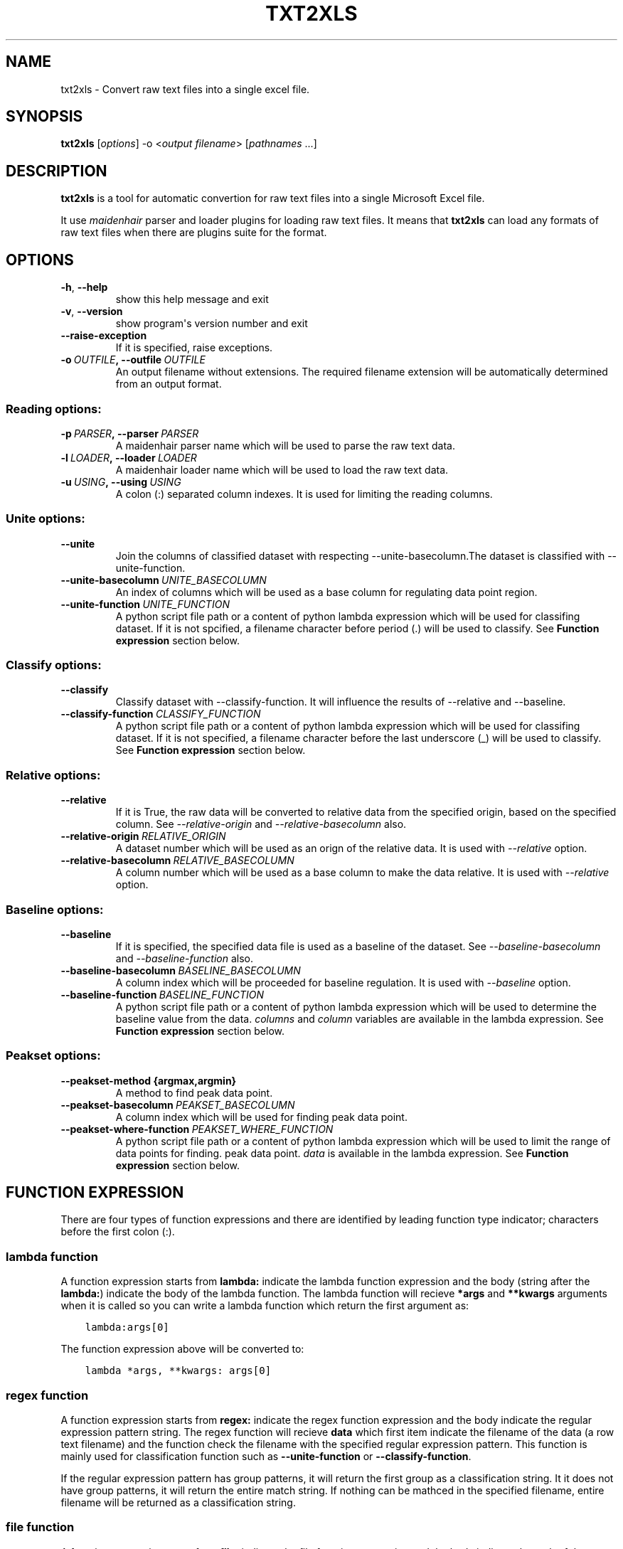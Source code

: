 .\" Man page generated from reStructuredText.
.
.TH "TXT2XLS" "1" "February 07, 2014" "Please install this application with setup.py" "txt2xls"
.SH NAME
txt2xls \- Convert raw text files into a single excel file.
.
.nr rst2man-indent-level 0
.
.de1 rstReportMargin
\\$1 \\n[an-margin]
level \\n[rst2man-indent-level]
level margin: \\n[rst2man-indent\\n[rst2man-indent-level]]
-
\\n[rst2man-indent0]
\\n[rst2man-indent1]
\\n[rst2man-indent2]
..
.de1 INDENT
.\" .rstReportMargin pre:
. RS \\$1
. nr rst2man-indent\\n[rst2man-indent-level] \\n[an-margin]
. nr rst2man-indent-level +1
.\" .rstReportMargin post:
..
.de UNINDENT
. RE
.\" indent \\n[an-margin]
.\" old: \\n[rst2man-indent\\n[rst2man-indent-level]]
.nr rst2man-indent-level -1
.\" new: \\n[rst2man-indent\\n[rst2man-indent-level]]
.in \\n[rst2man-indent\\n[rst2man-indent-level]]u
..
.
.nr rst2man-indent-level 0
.
.de1 rstReportMargin
\\$1 \\n[an-margin]
level \\n[rst2man-indent-level]
level margin: \\n[rst2man-indent\\n[rst2man-indent-level]]
-
\\n[rst2man-indent0]
\\n[rst2man-indent1]
\\n[rst2man-indent2]
..
.de1 INDENT
.\" .rstReportMargin pre:
. RS \\$1
. nr rst2man-indent\\n[rst2man-indent-level] \\n[an-margin]
. nr rst2man-indent-level +1
.\" .rstReportMargin post:
..
.de UNINDENT
. RE
.\" indent \\n[an-margin]
.\" old: \\n[rst2man-indent\\n[rst2man-indent-level]]
.nr rst2man-indent-level -1
.\" new: \\n[rst2man-indent\\n[rst2man-indent-level]]
.in \\n[rst2man-indent\\n[rst2man-indent-level]]u
..
.SH SYNOPSIS
.sp
\fBtxt2xls\fP [\fIoptions\fP] \-o <\fIoutput filename\fP> [\fIpathnames\fP ...]
.SH DESCRIPTION
.sp
\fBtxt2xls\fP is a tool for automatic convertion for raw text files
into a single Microsoft Excel file.
.sp
It use \fI\%maidenhair\fP parser and loader plugins for loading raw text files.
It means that \fBtxt2xls\fP can load any formats of raw text files when
there are plugins suite for the format.
.SH OPTIONS
.INDENT 0.0
.TP
.B \-h\fP,\fB  \-\-help
show this help message and exit
.TP
.B \-v\fP,\fB  \-\-version
show program\(aqs version number and exit
.TP
.B \-\-raise\-exception
If it is specified, raise exceptions.
.TP
.BI \-o \ OUTFILE\fP,\fB \ \-\-outfile \ OUTFILE
An output filename without extensions. The required
filename extension will be automatically determined
from an output format.
.UNINDENT
.SS Reading options:
.INDENT 0.0
.TP
.BI \-p \ PARSER\fP,\fB \ \-\-parser \ PARSER
A maidenhair parser name which will be used to parse
the raw text data.
.TP
.BI \-l \ LOADER\fP,\fB \ \-\-loader \ LOADER
A maidenhair loader name which will be used to load
the raw text data.
.TP
.BI \-u \ USING\fP,\fB \ \-\-using \ USING
A colon (:) separated column indexes. It is used for
limiting the reading columns.
.UNINDENT
.SS Unite options:
.INDENT 0.0
.TP
.B \-\-unite
Join the columns of classified dataset with respecting
\-\-unite\-basecolumn.The dataset is classified with
\-\-unite\-function.
.TP
.BI \-\-unite\-basecolumn \ UNITE_BASECOLUMN
An index of columns which will be used as a base
column for regulating data point region.
.TP
.BI \-\-unite\-function \ UNITE_FUNCTION
A python script file path or a content of python
lambda expression which will be used for classifing
dataset. If it is not spcified, a filename character
before period (.) will be used to classify.
See \fBFunction expression\fP section below.
.UNINDENT
.SS Classify options:
.INDENT 0.0
.TP
.B \-\-classify
Classify dataset with \-\-classify\-function. It will
influence the results of \-\-relative and \-\-baseline.
.TP
.BI \-\-classify\-function \ CLASSIFY_FUNCTION
A python script file path or a content of python
lambda expression which will be used for classifing
dataset. If it is not specified, a filename character
before the last underscore (_) will be used to
classify.
See \fBFunction expression\fP section below.
.UNINDENT
.SS Relative options:
.INDENT 0.0
.TP
.B \-\-relative
If it is True, the raw data will be converted to
relative data from the specified origin, based on the
specified column. See \fI\-\-relative\-origin\fP and
\fI\-\-relative\-basecolumn\fP also.
.TP
.BI \-\-relative\-origin \ RELATIVE_ORIGIN
A dataset number which will be used as an orign of the
relative data. It is used with \fI\-\-relative\fP option.
.TP
.BI \-\-relative\-basecolumn \ RELATIVE_BASECOLUMN
A column number which will be used as a base column to
make the data relative. It is used with \fI\-\-relative\fP
option.
.UNINDENT
.SS Baseline options:
.INDENT 0.0
.TP
.B \-\-baseline
If it is specified, the specified data file is used as
a baseline of the dataset. See \fI\-\-baseline\-basecolumn\fP
and \fI\-\-baseline\-function\fP also.
.TP
.BI \-\-baseline\-basecolumn \ BASELINE_BASECOLUMN
A column index which will be proceeded for baseline
regulation. It is used with \fI\-\-baseline\fP option.
.TP
.BI \-\-baseline\-function \ BASELINE_FUNCTION
A python script file path or a content of python
lambda expression which will be used to determine the
baseline value from the data. \fIcolumns\fP and \fIcolumn\fP
variables are available in the lambda expression.
See \fBFunction expression\fP section below.
.UNINDENT
.SS Peakset options:
.INDENT 0.0
.TP
.B \-\-peakset\-method {argmax,argmin}
A method to find peak data point.
.UNINDENT
.INDENT 0.0
.TP
.BI \-\-peakset\-basecolumn \ PEAKSET_BASECOLUMN
A column index which will be used for finding peak
data point.
.TP
.BI \-\-peakset\-where\-function \ PEAKSET_WHERE_FUNCTION
A python script file path or a content of python
lambda expression which will be used to limit the
range of data points for finding. peak data point.
\fIdata\fP is available in the lambda expression.
See \fBFunction expression\fP section below.
.UNINDENT
.SH FUNCTION EXPRESSION
.sp
There are four types of function expressions and there are identified by
leading function type indicator; characters before the first colon (:).
.SS lambda function
.sp
A function expression starts from \fBlambda:\fP indicate the lambda function
expression and the body (string after the \fBlambda:\fP) indicate the body of
the lambda function.
The lambda function will recieve \fB*args\fP and \fB**kwargs\fP arguments when it
is called so you can write a lambda function which return the first argument
as:
.INDENT 0.0
.INDENT 3.5
.sp
.nf
.ft C
lambda:args[0]
.ft P
.fi
.UNINDENT
.UNINDENT
.sp
The function expression above will be converted to:
.INDENT 0.0
.INDENT 3.5
.sp
.nf
.ft C
lambda *args, **kwargs: args[0]
.ft P
.fi
.UNINDENT
.UNINDENT
.SS regex function
.sp
A function expression starts from \fBregex:\fP indicate the regex function
expression and the body indicate the regular expression pattern string.
The regex function will recieve \fBdata\fP which first item indicate the
filename of the data (a row text filename) and the function check the filename
with the specified regular expression pattern.
This function is mainly used for classification function such as
\fB\-\-unite\-function\fP or \fB\-\-classify\-function\fP\&.
.sp
If the regular expression pattern has group patterns, it will return the first
group as a classification string.
It it does not have group patterns, it will return the entire match string.
If nothing can be mathced in the specified filename, entire filename will be
returned as a classification string.
.SS file function
.sp
A function expression starts from \fBfile:\fP indicate the file function
expression and the body indicate the path of the python script.
The python script will be loaded and it\(aqs \fB__call__(data)\fP function will be
used as a function.
It the python script does not have the function, it raise \fBImportError\fP\&.
.SS builtin function
.sp
A function expression starts from \fBbuiltin:\fP is a shortcut alias of file
function which points to builtin python script files.
Currently four builtin scripts are available (\fBbaseline_function\fP,
\fBclassify_function\fP, \fBunite_function\fP, and \fBwhere_function\fP).
.SH PREFERENCE
.sp
You can create configure file as \fB~/.config/txt2xls/txt2xls.cfg\fP (Linux),
\fB~/.txt2xls.cfg\fP (Mac), or \fB%APPDATA%\etxt2xls\etxt2xls.cfg\fP (Windows).
.sp
The default preference is equal to the configure file as below:
.INDENT 0.0
.INDENT 3.5
.sp
.nf
.ft C
[default]
raise_exception = False

[reader]
parser = \(aqparsers.PlainParser\(aq
loader = \(aqloaders.PlainLoader\(aq
using = None

    [[classify]]
    enabled = False
    function = \(aqbuiltin:classify_function\(aq

    [[unite]]
    enabled = False
    function = \(aqbuiltin:unite_function\(aq
    basecolumn = 0

    [[relative]]
    enabled = False
    origin = 0
    basecolumn = 1

    [[baseline]]
    enabled = False
    function = \(aqbuiltin:baseline_function\(aq
    basecolumn = 1

[writer]
default_filename = \(aqoutput.xls\(aq

    [[peakset]]
    method = \(aqargmax\(aq
    basecolumn = \-1
    where_function = \(aqbuiltin:where_function\(aq
.ft P
.fi
.UNINDENT
.UNINDENT
.SH AUTHOR
Alisue
.SH COPYRIGHT
2014, hashnote.net, Alisue
.\" Generated by docutils manpage writer.
.
